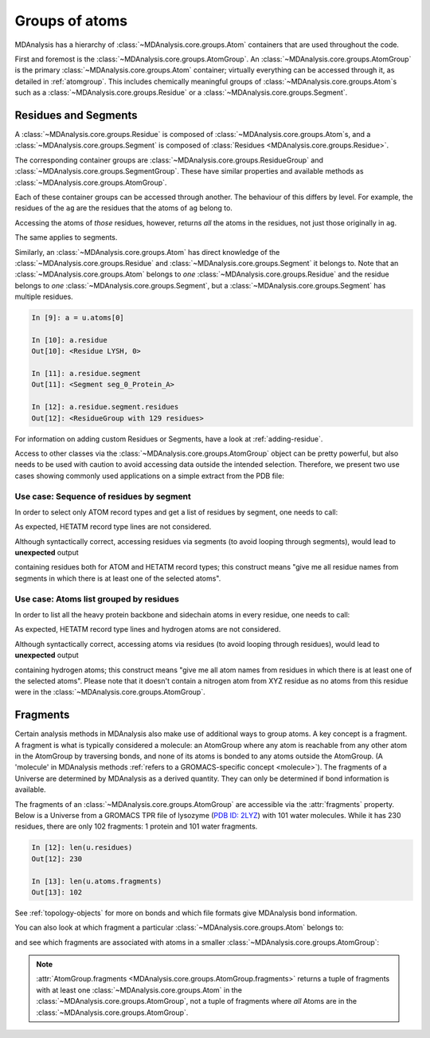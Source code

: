 .. -*- coding: utf-8 -*-
.. _groups-of-atoms:

Groups of atoms
===============

MDAnalysis has a hierarchy of :class:`~MDAnalysis.core.groups.Atom` containers that are used throughout the code.

.. image:: images/classes.png

First and foremost is the :class:`~MDAnalysis.core.groups.AtomGroup`. An :class:`~MDAnalysis.core.groups.AtomGroup` is the primary :class:`~MDAnalysis.core.groups.Atom` container; virtually everything can be accessed through it, as detailed in :ref:`atomgroup`. This includes chemically meaningful groups of :class:`~MDAnalysis.core.groups.Atom`\ s such as a :class:`~MDAnalysis.core.groups.Residue` or a :class:`~MDAnalysis.core.groups.Segment`. 

.. _residues-and-segments:

---------------------
Residues and Segments
---------------------

A :class:`~MDAnalysis.core.groups.Residue` is composed of :class:`~MDAnalysis.core.groups.Atom`\ s, and a :class:`~MDAnalysis.core.groups.Segment` is composed of :class:`Residues <MDAnalysis.core.groups.Residue>`.

The corresponding container groups are :class:`~MDAnalysis.core.groups.ResidueGroup` and :class:`~MDAnalysis.core.groups.SegmentGroup`. These have similar properties and available methods as :class:`~MDAnalysis.core.groups.AtomGroup`.

.. ipython:: python
    :okwarning:

    import MDAnalysis as mda
    from MDAnalysis.tests.datafiles import TPR, XTC
    u = mda.Universe(TPR, XTC)
    ag = u.atoms.select_atoms('resname ARG and name CA')
    ag

Each of these container groups can be accessed through another. The behaviour of this differs by level. For example, the residues of the ``ag`` are the residues that the atoms of ``ag`` belong to. 

.. ipython:: python

    ag.residues

Accessing the atoms of *those* residues, however, returns *all* the atoms in the residues, not just those originally in ``ag``.

.. ipython:: python

    ag.residues.atoms

The same applies to segments.

.. ipython:: python

    ag[:3].segments.atoms

Similarly, an :class:`~MDAnalysis.core.groups.Atom` has direct knowledge of the :class:`~MDAnalysis.core.groups.Residue` and :class:`~MDAnalysis.core.groups.Segment` it belongs to. Note that an :class:`~MDAnalysis.core.groups.Atom` belongs to *one* :class:`~MDAnalysis.core.groups.Residue` and the residue belongs to *one* :class:`~MDAnalysis.core.groups.Segment`, but a :class:`~MDAnalysis.core.groups.Segment` has multiple residues.

.. code-block:: ipython

    In [9]: a = u.atoms[0]

    In [10]: a.residue
    Out[10]: <Residue LYSH, 0>

    In [11]: a.residue.segment
    Out[11]: <Segment seg_0_Protein_A>

    In [12]: a.residue.segment.residues
    Out[12]: <ResidueGroup with 129 residues>

For information on adding custom Residues or Segments, have a look at :ref:`adding-residue`.

Access to other classes via the :class:`~MDAnalysis.core.groups.AtomGroup` object can be pretty powerful, but also
needs to be used with caution to avoid accessing data outside the intended selection. Therefore, we present two use
cases showing commonly used applications on a simple extract from the PDB file:

.. ipython:: python

    import MDAnalysis as mda
    import io
    pdb = io.StringIO("""
    ATOM    414  N   GLY A 402     -51.919   9.578 -14.287  1.00 68.46           N
    ATOM    415  CA  GLY A 402     -52.405  10.954 -14.168  1.00 68.41           C
    ATOM    416  C   GLY A 402     -51.821  11.946 -15.164  1.00 69.71           C
    ATOM    417  O   GLY A 402     -51.958  13.159 -14.968  1.00 69.61           O
    ATOM    418  H   GLY A 402     -52.551   8.935 -14.743  1.00  0.00           H
    ATOM    419  HA3 GLY A 402     -52.225  11.313 -13.155  1.00  0.00           H
    ATOM    420  HA2 GLY A 402     -53.492  10.960 -14.249  1.00  0.00           H
    TER
    HETATM 1929  N1  XYZ A 900     -40.275  19.399 -28.239  1.00  0.00           N1+
    TER
    ATOM   1029  N   ALA B 122     -25.408  19.612 -13.814  1.00 37.52           N
    ATOM   1030  CA  ALA B 122     -26.529  20.537 -14.038  1.00 37.70           C
    ATOM   1031  C   ALA B 122     -26.386  21.914 -13.374  1.00 45.35           C
    ATOM   1032  O   ALA B 122     -26.885  22.904 -13.918  1.00 48.34           O
    ATOM   1033  CB  ALA B 122     -27.835  19.889 -13.613  1.00 37.94           C
    ATOM   1034  H   ALA B 122     -25.636  18.727 -13.385  1.00  0.00           H
    ATOM   1035  HA  ALA B 122     -26.592  20.707 -15.113  1.00  0.00           H
    ATOM   1036  HB1 ALA B 122     -28.658  20.583 -13.783  1.00  0.00           H
    ATOM   1037  HB2 ALA B 122     -27.998  18.983 -14.196  1.00  0.00           H
    ATOM   1038  HB3 ALA B 122     -27.788  19.635 -12.554  1.00  0.00           H
    ATOM   1039  N   GLY B 123     -25.713  21.969 -12.223  1.00 41.18           N
    ATOM   1040  CA  GLY B 123     -25.550  23.204 -11.460  1.00 41.40           C
    ATOM   1041  C   GLY B 123     -24.309  24.018 -11.745  1.00 45.74           C
    ATOM   1042  O   GLY B 123     -24.349  25.234 -11.601  1.00 46.81           O
    ATOM   1043  H   GLY B 123     -25.290  21.133 -11.845  1.00  0.00           H
    ATOM   1044  HA3 GLY B 123     -25.593  22.976 -10.395  1.00  0.00           H
    ATOM   1045  HA2 GLY B 123     -26.430  23.831 -11.600  1.00  0.00           H
    TER
    """)

Use case: Sequence of residues by segment
-----------------------------------------
In order to select only ATOM record types and get a list of residues by segment, one needs to call:

.. ipython:: python

    u = mda.Universe(pdb, format="PDB")
    residues = list()
    for seg in u.segments:
        p_seg = seg.atoms.select_atoms("record_type ATOM")
        residues.append(p_seg.residues.resnames)
    residues

As expected, HETATM record type lines are not considered.

Although syntactically correct, accessing residues via segments (to avoid looping through segments),
would lead to **unexpected** output

.. ipython:: python

    selected_atoms = u.select_atoms("record_type ATOM")
    all_residues = selected_atoms.segments.resnames
    all_residues

containing residues both for ATOM and HETATM record types; this construct means
"give me all residue names from segments in which there is at least one of the selected atoms".

Use case: Atoms list grouped by residues
----------------------------------------
In order to list all the heavy protein backbone and sidechain atoms in every residue, one needs to call:

.. ipython:: python

    u = mda.Universe(pdb, format="PDB")
    atoms_in_residues = list()
    for seg in u.segments:
        p_seg = seg.atoms.select_atoms("record_type ATOM and not name H*")
        for p_res in p_seg.residues:
            atoms_in_residues.append(p_seg.select_atoms(f"resid {p_res.resid} and resname {p_res.resname}").names)
    atoms_in_residues

As expected, HETATM record type lines and hydrogen atoms are not considered.

Although syntactically correct, accessing atoms via residues (to avoid looping through residues),
would lead to **unexpected** output

.. ipython:: python

    all_atoms_in_residues = list()
    for seg in u.segments:
        p_seg = seg.atoms.select_atoms("record_type ATOM and not name H*")
        all_atoms_in_residues.append(p_seg.residues.names)
    all_atoms_in_residues

containing hydrogen atoms; this construct means "give me all atom names from residues
in which there is at least one of the selected atoms". Please note that it doesn't contain a
nitrogen atom from XYZ residue as no atoms from this residue were in the
:class:`~MDAnalysis.core.groups.AtomGroup`.

---------------------------
Fragments
---------------------------

Certain analysis methods in MDAnalysis also make use of additional ways to group atoms. A key concept is a fragment. A fragment is what is typically considered a molecule: an AtomGroup where any atom is reachable from any other atom in the AtomGroup by traversing bonds, and none of its atoms is bonded to any atoms outside the AtomGroup. (A 'molecule' in MDAnalysis methods :ref:`refers to a GROMACS-specific concept <molecule>`). The fragments of a Universe are determined by MDAnalysis as a derived quantity. They can only be determined if bond information is available.

The fragments of an :class:`~MDAnalysis.core.groups.AtomGroup` are accessible via the :attr:`fragments` property. Below is a Universe from a GROMACS TPR file of lysozyme (`PDB ID: 2LYZ <http://www.rcsb.org/structure/2LYZ>`_) with 101 water molecules. While it has 230 residues, there are only 102 fragments: 1 protein and 101 water fragments.

.. code-block:: ipython

    In [12]: len(u.residues)
    Out[12]: 230

    In [13]: len(u.atoms.fragments)
    Out[13]: 102


See :ref:`topology-objects` for more on bonds and which file formats give MDAnalysis bond information.

You can also look at which fragment a particular :class:`~MDAnalysis.core.groups.Atom` belongs to:

.. ipython:: python

    u.atoms[0].fragment  # first atom of lysozyme

and see which fragments are associated with atoms in a smaller :class:`~MDAnalysis.core.groups.AtomGroup`:

.. ipython:: python

    u.atoms[1959:1961].fragments

.. note::

    :attr:`AtomGroup.fragments <MDAnalysis.core.groups.AtomGroup.fragments>` returns a tuple of fragments with at least one :class:`~MDAnalysis.core.groups.Atom` in the :class:`~MDAnalysis.core.groups.AtomGroup`, not a tuple of fragments where *all* Atoms are in the :class:`~MDAnalysis.core.groups.AtomGroup`.